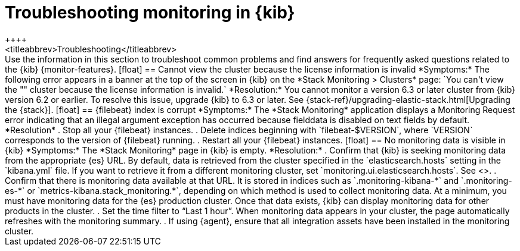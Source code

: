 [role="xpack"]
[[monitor-troubleshooting]]
= Troubleshooting monitoring in {kib}
++++
<titleabbrev>Troubleshooting</titleabbrev>
++++

Use the information in this section to troubleshoot common problems and find 
answers for frequently asked questions related to the {kib} {monitor-features}.

[float]
== Cannot view the cluster because the license information is invalid

*Symptoms:*

The following error appears in a banner at the top of the screen in {kib} on the 
*Stack Monitoring > Clusters* page:
`You can't view the "<my_cluster>" cluster because the license information is invalid.`

*Resolution:*

You cannot monitor a version 6.3 or later cluster from {kib} version 6.2 or earlier. 
To resolve this issue, upgrade {kib} to 6.3 or later. See 
{stack-ref}/upgrading-elastic-stack.html[Upgrading the {stack}]. 

[float]
== {filebeat} index is corrupt

*Symptoms:*

The *Stack Monitoring* application displays a Monitoring Request error indicating
that an illegal argument exception has occurred because fielddata is disabled on
text fields by default.

*Resolution*

 . Stop all your {filebeat} instances.
 . Delete indices beginning with `filebeat-$VERSION`, where `VERSION` corresponds
   to the version of {filebeat} running.
. Restart all your {filebeat} instances.


[float]
== No monitoring data is visible in {kib}

*Symptoms:*

The *Stack Monitoring* page in {kib} is empty. 

*Resolution:*

. Confirm that {kib} is seeking monitoring data from the appropriate {es} URL.
By default, data is retrieved from the cluster specified in the 
`elasticsearch.hosts` setting in the `kibana.yml` file. If you want to retrieve it
from a different monitoring cluster, set `monitoring.ui.elasticsearch.hosts`.
See <<monitoring-settings-kb>>.

. Confirm that there is monitoring data available at that URL. It is stored in
indices such as `.monitoring-kibana-*` and `.monitoring-es-*` or
`metrics-kibana.stack_monitoring.*`, depending on which method is
used to collect monitoring data. At a minimum, you must have monitoring data
for the {es} production cluster. Once that data exists, {kib} can display
monitoring data for other products in the cluster.

. Set the time filter to “Last 1 hour”.  When monitoring data appears in your
cluster, the page automatically refreshes with the monitoring summary.

. If using {agent}, ensure that all integration assets have been installed in
the monitoring cluster.
